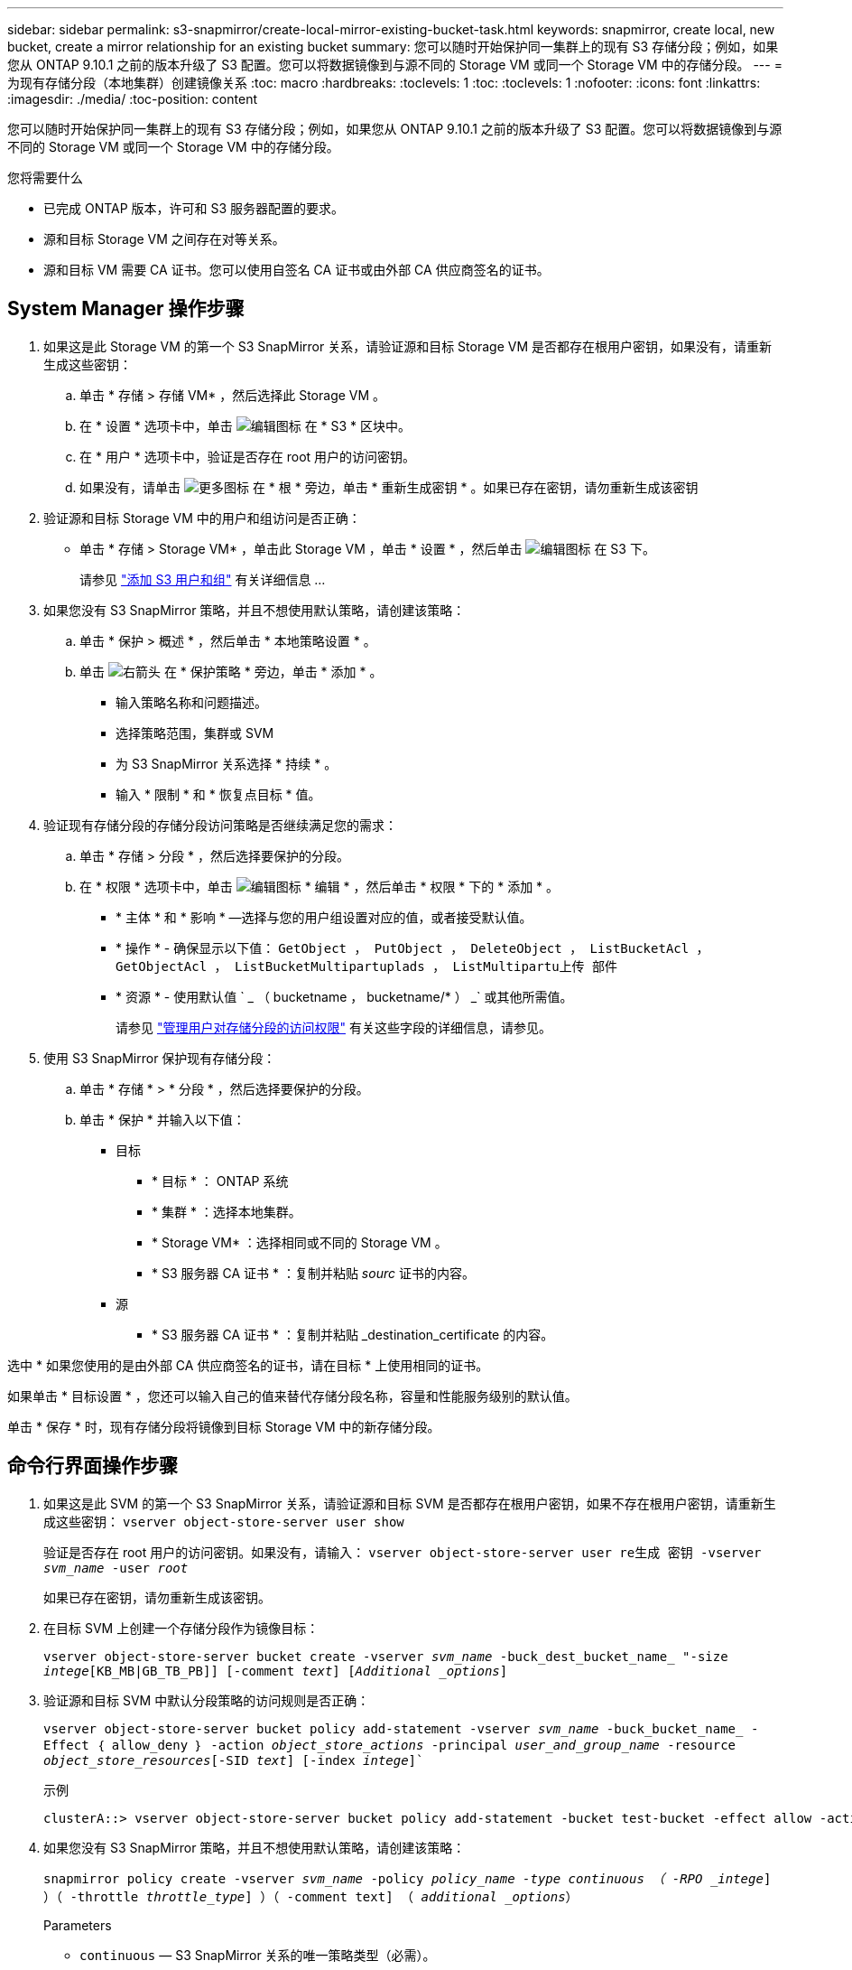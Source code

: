 ---
sidebar: sidebar 
permalink: s3-snapmirror/create-local-mirror-existing-bucket-task.html 
keywords: snapmirror, create local, new bucket, create a mirror relationship for an existing bucket 
summary: 您可以随时开始保护同一集群上的现有 S3 存储分段；例如，如果您从 ONTAP 9.10.1 之前的版本升级了 S3 配置。您可以将数据镜像到与源不同的 Storage VM 或同一个 Storage VM 中的存储分段。 
---
= 为现有存储分段（本地集群）创建镜像关系
:toc: macro
:hardbreaks:
:toclevels: 1
:toc: 
:toclevels: 1
:nofooter: 
:icons: font
:linkattrs: 
:imagesdir: ./media/
:toc-position: content


[role="lead"]
您可以随时开始保护同一集群上的现有 S3 存储分段；例如，如果您从 ONTAP 9.10.1 之前的版本升级了 S3 配置。您可以将数据镜像到与源不同的 Storage VM 或同一个 Storage VM 中的存储分段。

.您将需要什么
* 已完成 ONTAP 版本，许可和 S3 服务器配置的要求。
* 源和目标 Storage VM 之间存在对等关系。
* 源和目标 VM 需要 CA 证书。您可以使用自签名 CA 证书或由外部 CA 供应商签名的证书。




== System Manager 操作步骤

. 如果这是此 Storage VM 的第一个 S3 SnapMirror 关系，请验证源和目标 Storage VM 是否都存在根用户密钥，如果没有，请重新生成这些密钥：
+
.. 单击 * 存储 > 存储 VM* ，然后选择此 Storage VM 。
.. 在 * 设置 * 选项卡中，单击 image:icon_pencil.gif["编辑图标"] 在 * S3 * 区块中。
.. 在 * 用户 * 选项卡中，验证是否存在 root 用户的访问密钥。
.. 如果没有，请单击 image:icon_kabob.gif["更多图标"] 在 * 根 * 旁边，单击 * 重新生成密钥 * 。如果已存在密钥，请勿重新生成该密钥


. 验证源和目标 Storage VM 中的用户和组访问是否正确：
+
** 单击 * 存储 > Storage VM* ，单击此 Storage VM ，单击 * 设置 * ，然后单击 image:icon_pencil.gif["编辑图标"] 在 S3 下。
+
请参见 link:../task_object_provision_add_s3_users_groups.html["添加 S3 用户和组"] 有关详细信息 ...



. 如果您没有 S3 SnapMirror 策略，并且不想使用默认策略，请创建该策略：
+
.. 单击 * 保护 > 概述 * ，然后单击 * 本地策略设置 * 。
.. 单击 image:../media/icon_arrow.gif["右箭头"] 在 * 保护策略 * 旁边，单击 * 添加 * 。
+
*** 输入策略名称和问题描述。
*** 选择策略范围，集群或 SVM
*** 为 S3 SnapMirror 关系选择 * 持续 * 。
*** 输入 * 限制 * 和 * 恢复点目标 * 值。




. 验证现有存储分段的存储分段访问策略是否继续满足您的需求：
+
.. 单击 * 存储 > 分段 * ，然后选择要保护的分段。
.. 在 * 权限 * 选项卡中，单击 image:icon_pencil.gif["编辑图标"] * 编辑 * ，然后单击 * 权限 * 下的 * 添加 * 。
+
*** * 主体 * 和 * 影响 * —选择与您的用户组设置对应的值，或者接受默认值。
*** * 操作 * - 确保显示以下值： `GetObject ， PutObject ， DeleteObject ， ListBucketAcl ， GetObjectAcl ， ListBucketMultipartuplads ， ListMultipartu上传 部件`
*** * 资源 * - 使用默认值 ` _ （ bucketname ， bucketname/* ） _` 或其他所需值。
+
请参见 link:../task_object_provision_manage_bucket_access.html["管理用户对存储分段的访问权限"] 有关这些字段的详细信息，请参见。





. 使用 S3 SnapMirror 保护现有存储分段：
+
.. 单击 * 存储 * > * 分段 * ，然后选择要保护的分段。
.. 单击 * 保护 * 并输入以下值：
+
*** 目标
+
**** * 目标 * ： ONTAP 系统
**** * 集群 * ：选择本地集群。
**** * Storage VM* ：选择相同或不同的 Storage VM 。
**** * S3 服务器 CA 证书 * ：复制并粘贴 _sourc_ 证书的内容。


*** 源
+
**** * S3 服务器 CA 证书 * ：复制并粘贴 _destination_certificate 的内容。








选中 * 如果您使用的是由外部 CA 供应商签名的证书，请在目标 * 上使用相同的证书。

如果单击 * 目标设置 * ，您还可以输入自己的值来替代存储分段名称，容量和性能服务级别的默认值。

单击 * 保存 * 时，现有存储分段将镜像到目标 Storage VM 中的新存储分段。



== 命令行界面操作步骤

. 如果这是此 SVM 的第一个 S3 SnapMirror 关系，请验证源和目标 SVM 是否都存在根用户密钥，如果不存在根用户密钥，请重新生成这些密钥： `vserver object-store-server user show`
+
验证是否存在 root 用户的访问密钥。如果没有，请输入： `vserver object-store-server user re生成 密钥 -vserver _svm_name_ -user _root_`

+
如果已存在密钥，请勿重新生成该密钥。

. 在目标 SVM 上创建一个存储分段作为镜像目标：
+
`vserver object-store-server bucket create -vserver _svm_name_ -buck_dest_bucket_name_ "-size _intege_[KB_MB|GB_TB_PB]] [-comment _text_] [_Additional _options_]`

. 验证源和目标 SVM 中默认分段策略的访问规则是否正确：
+
`vserver object-store-server bucket policy add-statement -vserver _svm_name_ -buck_bucket_name_ -Effect ｛ allow_deny ｝ -action _object_store_actions_ -principal _user_and_group_name_ -resource _object_store_resources_[-SID _text_] [-index _intege_]``

+
.示例
[listing]
----
clusterA::> vserver object-store-server bucket policy add-statement -bucket test-bucket -effect allow -action GetObject,PutObject,DeleteObject,ListBucket,GetBucketAcl,GetObjectAcl,ListBucketMultipartUploads,ListMultipartUploadParts -principal - -resource test-bucket, test-bucket /*
----
. 如果您没有 S3 SnapMirror 策略，并且不想使用默认策略，请创建该策略：
+
`snapmirror policy create -vserver _svm_name_ -policy _policy_name -type continuous （ -RPO _intege_] ）（ -throttle _throttle_type_] ）（ -comment text] （ _additional _options_）`

+
Parameters

+
** `continuous` — S3 SnapMirror 关系的唯一策略类型（必需）。
** ` -RPO` —指定恢复点目标的时间，以秒为单位（可选）。
** ` -throttle` —指定吞吐量 / 带宽的上限，以 KB/ 秒为单位（可选）。
+
.示例
[listing]
----
clusterA::> snapmirror policy create -vserver vs0 -type continuous -rpo 0 -policy test-policy
----
+
`security certificate install -type server-ca -vserver _src_admin_svm_ -ct-name _ca_certificate_` + 您可以输入自签名证书或外部 CA 供应商签名的证书。

+
有关详细信息，请参见 `security certificate install` 手册页。



. 创建 S3 SnapMirror 关系： `snapmirror create -source-path _src_svm_name_ ： /buce/_bucket_name_ -destination-path _dest_peer_svm_name_ ： /bucket/_bucket_name_ ， ... ｝ 【 -policy policy_name】`
+
您可以使用创建的策略或接受默认值。

+
.示例
[listing]
----
src_cluster::> snapmirror create -source-path vs0-src:/bucket/test-bucket -destination-path vs1-dest:/bucket/test-bucket-mirror -policy test-policy
----
. 验证镜像是否处于活动状态： `snapmirror show -policy-type continuous -fields status`

